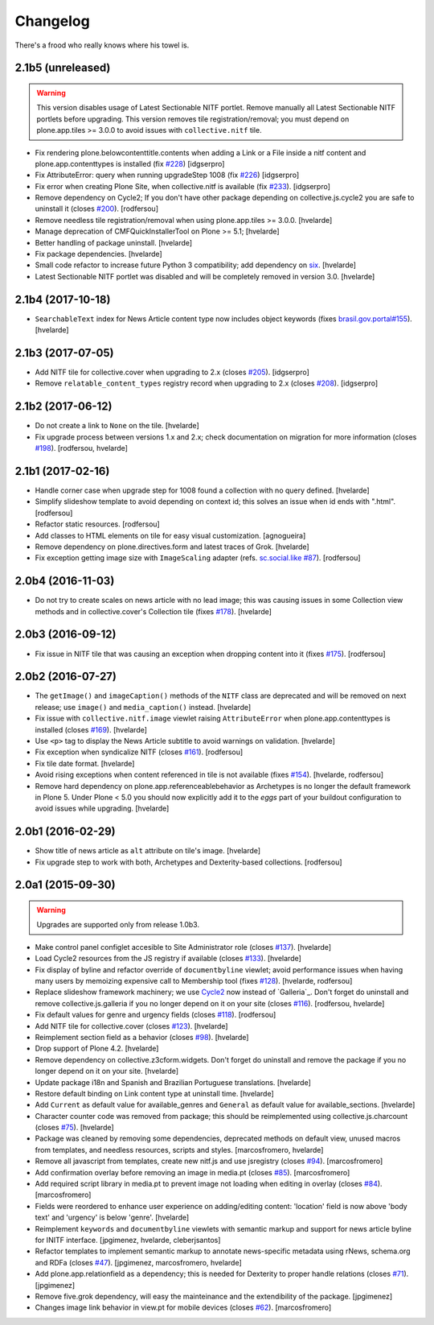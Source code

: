 Changelog
---------

There's a frood who really knows where his towel is.

2.1b5 (unreleased)
^^^^^^^^^^^^^^^^^^

.. Warning::
    This version disables usage of Latest Sectionable NITF portlet.
    Remove manually all Latest Sectionable NITF portlets before upgrading.
    This version removes tile registration/removal;
    you must depend on plone.app.tiles >= 3.0.0 to avoid issues with ``collective.nitf`` tile.

- Fix rendering plone.belowcontenttitle.contents when adding a Link or a File inside a nitf content and plone.app.contenttypes is installed (fix `#228`_)
  [idgserpro]

- Fix AttributeError: query when running upgradeStep 1008 (fix `#226`_)
  [idgserpro]

- Fix error when creating Plone Site, when collective.nitf is available (fix `#233`_).
  [idgserpro]

- Remove dependency on Cycle2;
  If you don't have other package depending on collective.js.cycle2 you are safe to uninstall it (closes `#200`_).
  [rodfersou]

- Remove needless tile registration/removal when using plone.app.tiles >= 3.0.0.
  [hvelarde]

- Manage deprecation of CMFQuickInstallerTool on Plone >= 5.1;
  [hvelarde]

- Better handling of package uninstall.
  [hvelarde]

- Fix package dependencies.
  [hvelarde]

- Small code refactor to increase future Python 3 compatibility;
  add dependency on `six <https://pypi.python.org/pypi/six>`_.
  [hvelarde]

- Latest Sectionable NITF portlet was disabled and will be completely removed in version 3.0.
  [hvelarde]


2.1b4 (2017-10-18)
^^^^^^^^^^^^^^^^^^

- ``SearchableText`` index for News Article content type now includes object keywords (fixes `brasil.gov.portal#155 <https://github.com/plonegovbr/brasil.gov.portal/issues/155>`_).
  [hvelarde]


2.1b3 (2017-07-05)
^^^^^^^^^^^^^^^^^^

- Add NITF tile for collective.cover when upgrading to 2.x (closes `#205`_).
  [idgserpro]


- Remove ``relatable_content_types`` registry record when upgrading to 2.x (closes `#208`_).
  [idgserpro]


2.1b2 (2017-06-12)
^^^^^^^^^^^^^^^^^^

- Do not create a link to ``None`` on the tile.
  [hvelarde]

- Fix upgrade process between versions 1.x and 2.x;
  check documentation on migration for more information (closes `#198`_).
  [rodfersou, hvelarde]


2.1b1 (2017-02-16)
^^^^^^^^^^^^^^^^^^

- Handle corner case when upgrade step for 1008 found a collection with no query defined.
  [hvelarde]

- Simplify slideshow template to avoid depending on context id;
  this solves an issue when id ends with ".html".
  [rodfersou]

- Refactor static resources.
  [rodfersou]

- Add classes to HTML elements on tile for easy visual customization.
  [agnogueira]

- Remove dependency on plone.directives.form and latest traces of Grok.
  [hvelarde]

- Fix exception getting image size with ``ImageScaling`` adapter (refs. `sc.social.like #87`_).
  [rodfersou]


2.0b4 (2016-11-03)
^^^^^^^^^^^^^^^^^^

- Do not try to create scales on news article with no lead image;
  this was causing issues in some Collection view methods and in collective.cover's Collection tile (fixes `#178`_).
  [hvelarde]


2.0b3 (2016-09-12)
^^^^^^^^^^^^^^^^^^

- Fix issue in NITF tile that was causing an exception when dropping content into it (fixes `#175`_).
  [rodfersou]


2.0b2 (2016-07-27)
^^^^^^^^^^^^^^^^^^

- The ``getImage()`` and ``imageCaption()`` methods of the ``NITF`` class are deprecated and will be removed on next release;
  use ``image()`` and ``media_caption()`` instead.
  [hvelarde]

- Fix issue with ``collective.nitf.image`` viewlet raising ``AttributeError`` when plone.app.contenttypes is installed (closes `#169`_).
  [hvelarde]

- Use ``<p>`` tag to display the News Article subtitle to avoid warnings on validation.
  [hvelarde]

- Fix exception when syndicalize NITF (closes `#161`_).
  [rodfersou]

- Fix tile date format.
  [hvelarde]

- Avoid rising exceptions when content referenced in tile is not available (fixes `#154`_).
  [hvelarde, rodfersou]

- Remove hard dependency on plone.app.referenceablebehavior as Archetypes is no longer the default framework in Plone 5.
  Under Plone < 5.0 you should now explicitly add it to the `eggs` part of your buildout configuration to avoid issues while upgrading.
  [hvelarde]


2.0b1 (2016-02-29)
^^^^^^^^^^^^^^^^^^

- Show title of news article as ``alt`` attribute on tile's image.
  [hvelarde]

- Fix upgrade step to work with both, Archetypes and Dexterity-based collections.
  [rodfersou]


2.0a1 (2015-09-30)
^^^^^^^^^^^^^^^^^^

.. Warning::
    Upgrades are supported only from release 1.0b3.

- Make control panel configlet accesible to Site Administrator role (closes `#137`_).
  [hvelarde]

- Load Cycle2 resources from the JS registry if available (closes `#133`_).
  [hvelarde]

- Fix display of byline and refactor override of ``documentbyline`` viewlet;
  avoid performance issues when having many users by memoizing expensive call to Membership tool (fixes `#128`_).
  [hvelarde, rodfersou]

- Replace slideshow framework machinery;
  we use `Cycle2`_ now instead of `Galleria`_.
  Don't forget do uninstall and remove collective.js.galleria if you no longer depend on it on your site (closes `#116`_).
  [rodfersou, hvelarde]

- Fix default values for genre and urgency fields (closes `#118`_).
  [rodfersou]

- Add NITF tile for collective.cover (closes `#123`_).
  [hvelarde]

- Reimplement section field as a behavior (closes `#98`_).
  [hvelarde]

- Drop support of Plone 4.2.
  [hvelarde]

- Remove dependency on collective.z3cform.widgets.
  Don't forget do uninstall and remove the package if you no longer depend on it on your site.
  [hvelarde]

- Update package i18n and Spanish and Brazilian Portuguese translations.
  [hvelarde]

- Restore default binding on Link content type at uninstall time.
  [hvelarde]

- Add ``Current`` as default value for available_genres and ``General`` as
  default value for available_sections.
  [hvelarde]

- Character counter code was removed from package; this should be
  reimplemented using collective.js.charcount (closes `#75`_).
  [hvelarde]

- Package was cleaned by removing some dependencies,
  deprecated methods on default view,
  unused macros from templates,
  and needless resources, scripts and styles.
  [marcosfromero, hvelarde]

- Remove all javascript from templates, create new nitf.js and use
  jsregistry (closes `#94`_). [marcosfromero]

- Add confirmation overlay before removing an image in media.pt
  (closes `#85`_). [marcosfromero]

- Add required script library in media.pt to prevent image not loading
  when editing in overlay (closes `#84`_). [marcosfromero]

- Fields were reordered to enhance user experience on adding/editing content:
  'location' field is now above 'body text' and 'urgency' is below 'genre'.
  [hvelarde]

- Reimplement ``keywords`` and ``documentbyline`` viewlets with semantic markup and
  support for news article byline for INITF interface.
  [jpgimenez, hvelarde, cleberjsantos]

- Refactor templates to implement semantic markup to annotate news-specific
  metadata using rNews, schema.org and RDFa (closes `#47`_).
  [jpgimenez, marcosfromero, hvelarde]

- Add plone.app.relationfield as a dependency; this is needed for Dexterity
  to proper handle relations (closes `#71`_). [jpgimenez]

- Remove five.grok dependency, will easy the mainteinance and the
  extendibility of the package. [jpgimenez]

- Changes image link behavior in view.pt for mobile devices
  (closes `#62`_). [marcosfromero]


.. _`Cycle2`: http://jquery.malsup.com/cycle2/
.. _`sc.social.like #87`: https://github.com/collective/sc.social.like/issues/87
.. _`#47`: https://github.com/collective/collective.nitf/issues/47
.. _`#62`: https://github.com/collective/collective.nitf/issues/62
.. _`#71`: https://github.com/collective/collective.nitf/issues/71
.. _`#75`: https://github.com/collective/collective.nitf/issues/75
.. _`#84`: https://github.com/collective/collective.nitf/issues/84
.. _`#85`: https://github.com/collective/collective.nitf/issues/85
.. _`#94`: https://github.com/collective/collective.nitf/issues/94
.. _`#98`: https://github.com/collective/collective.nitf/issues/98
.. _`#116`: https://github.com/collective/collective.nitf/issues/116
.. _`#118`: https://github.com/collective/collective.nitf/issues/118
.. _`#123`: https://github.com/collective/collective.nitf/issues/123
.. _`#128`: https://github.com/collective/collective.nitf/issues/128
.. _`#133`: https://github.com/collective/collective.nitf/issues/133
.. _`#137`: https://github.com/collective/collective.nitf/issues/137
.. _`#154`: https://github.com/collective/collective.nitf/issues/154
.. _`#161`: https://github.com/collective/collective.nitf/issues/161
.. _`#169`: https://github.com/collective/collective.nitf/issues/169
.. _`#175`: https://github.com/collective/collective.nitf/issues/175
.. _`#178`: https://github.com/collective/collective.nitf/issues/178
.. _`#198`: https://github.com/collective/collective.nitf/issues/198
.. _`#200`: https://github.com/collective/collective.nitf/issues/200
.. _`#205`: https://github.com/collective/collective.nitf/issues/205
.. _`#208`: https://github.com/collective/collective.nitf/issues/208
.. _`#226`: https://github.com/collective/collective.nitf/issues/226
.. _`#228`: https://github.com/collective/collective.nitf/issues/228
.. _`#233`: https://github.com/collective/collective.nitf/issues/233
